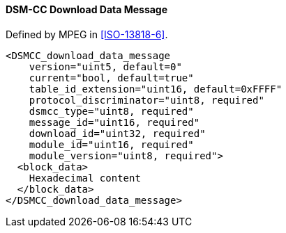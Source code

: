 ==== DSM-CC Download Data Message

Defined by MPEG in <<ISO-13818-6>>.

[source,xml]
----
<DSMCC_download_data_message
    version="uint5, default=0"
    current="bool, default=true"
    table_id_extension="uint16, default=0xFFFF"
    protocol_discriminator="uint8, required"
    dsmcc_type="uint8, required"
    message_id="uint16, required"
    download_id="uint32, required"
    module_id="uint16, required"
    module_version="uint8, required">
  <block_data>
    Hexadecimal content
  </block_data>
</DSMCC_download_data_message>
----
